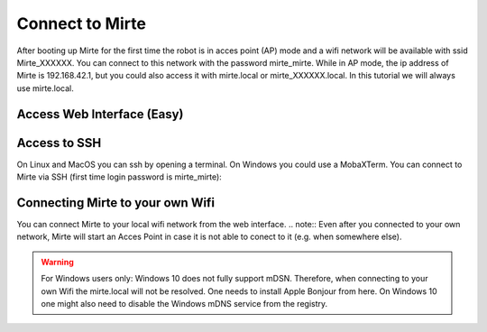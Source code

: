 Connect to Mirte
################

After booting up Mirte for the first time the robot is in acces point (AP) mode and a wifi network will be available with ssid Mirte_XXXXXX. You can connect to this network with the password mirte_mirte. While in AP mode, the ip address of Mirte is 192.168.42.1, but you could also access it with mirte.local or mirte_XXXXXX.local. In this tutorial we will always use mirte.local. 



Access Web Interface (Easy)
===========================






Access to SSH
=============

On Linux and MacOS you can ssh by opening a terminal. On Windows you could use a MobaXTerm. You can connect to Mirte via SSH (first time login password is mirte_mirte):

.. prompt:: bash $

    ssh mirte@mirte.local


Connecting Mirte to your own Wifi
=================================

You can connect Mirte to your local wifi network from the web interface. 
.. note::
Even after you connected to your own network, Mirte will start an Acces Point in case it is not able to conect to it (e.g. when somewhere else). 

.. warning::
   For Windows users only: Windows 10 does not fully support mDSN. Therefore, when connecting to your own Wifi the mirte.local will not be resolved. One needs to install Apple Bonjour from here. On Windows 10 one might also need to disable the Windows mDNS service from the registry.





